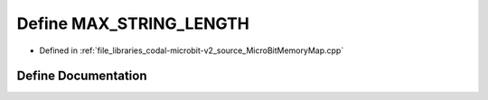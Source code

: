.. _exhale_define_MicroBitMemoryMap_8cpp_1a6789ebc0df71a8ef76bfbb4fb5f74aad:

Define MAX_STRING_LENGTH
========================

- Defined in :ref:`file_libraries_codal-microbit-v2_source_MicroBitMemoryMap.cpp`


Define Documentation
--------------------


.. doxygendefine:: MAX_STRING_LENGTH
